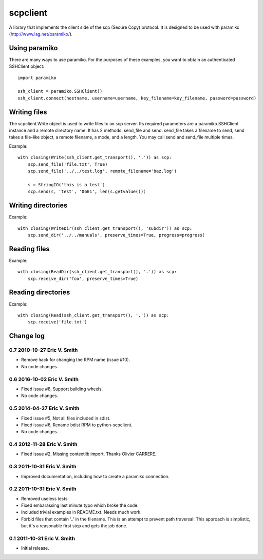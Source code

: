 ---------
scpclient
---------

A library that implements the client side of the scp (Secure Copy)
protocol. It is designed to be used with paramiko
(http://www.lag.net/paramiko/).

Using paramiko
==============

There are many ways to use paramiko. For the purposes of these
examples, you want to obtain an authenticated SSHClient object::

    import paramiko

    ssh_client = paramiko.SSHClient()
    ssh_client.connect(hostname, username=username, key_filename=key_filename, password=password)

Writing files
=============

The scpclient.Write object is used to write files to an scp
server. Its required parameters are a paramiko.SSHClient instance and
a remote directory name. It has 2 methods: send_file and
send. send_file takes a filename to send, send takes a file-like
object, a remote filename, a mode, and a length. You may call send and
send_file multiple times.

Example::

    with closing(Write(ssh_client.get_transport(), '.')) as scp:
        scp.send_file('file.txt', True)
        scp.send_file('../../test.log', remote_filename='baz.log')

        s = StringIO('this is a test')
        scp.send(s, 'test', '0601', len(s.getvalue()))

Writing directories
===================

Example::

    with closing(WriteDir(ssh_client.get_transport(), 'subdir')) as scp:
        scp.send_dir('../../manuals', preserve_times=True, progress=progress)

Reading files
=============

Example::

    with closing(ReadDir(ssh_client.get_transport(), '.')) as scp:
        scp.receive_dir('foo', preserve_times=True)

Reading directories
===================

Example::

    with closing(Read(ssh_client.get_transport(), '.')) as scp:
        scp.receive('file.txt')


Change log
==========

0.7 2010-10-27 Eric V. Smith
----------------------------
* Remove hack for changing the RPM name (issue #10).
* No code changes.

0.6 2016-10-02 Eric V. Smith
----------------------------
* Fixed issue #8, Support building wheels.
* No code changes.

0.5 2014-04-27 Eric V. Smith
----------------------------
* Fixed issue #5, Not all files included in sdist.
* Fixed issue #6, Rename bdist RPM to python-scpclient.
* No code changes.

0.4 2012-11-28 Eric V. Smith
----------------------------
* Fixed issue #2, Missing contextlib import. Thanks Olivier CARRERE.

0.3 2011-10-31 Eric V. Smith
----------------------------
* Improved documentation, including how to create a paramiko
  connection.

0.2 2011-10-31 Eric V. Smith
----------------------------
* Removed useless tests.
* Fixed embarassing last minute typo which broke the code.
* Included trivial examples in README.txt. Needs much work.
* Forbid files that contain '..' in the filename. This is an attempt
  to prevent path traversal. This approach is simplistic, but it's a
  reasonable first step and gets the job done.

0.1 2011-10-31 Eric V. Smith
----------------------------
* Initial release.


